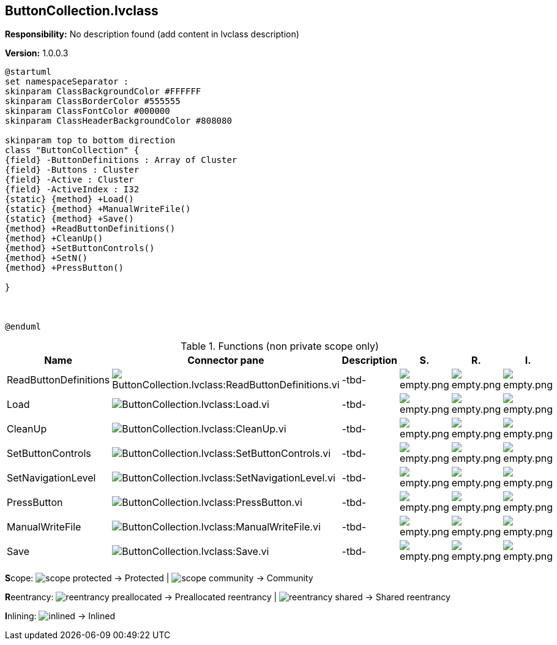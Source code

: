 == ButtonCollection.lvclass

*Responsibility:*
No description found (add content in lvclass description)

*Version:* 1.0.0.3

[plantuml, format="svg", align="center"]
....
@startuml
set namespaceSeparator :
skinparam ClassBackgroundColor #FFFFFF
skinparam ClassBorderColor #555555
skinparam ClassFontColor #000000
skinparam ClassHeaderBackgroundColor #808080

skinparam top to bottom direction
class "ButtonCollection" {
{field} -ButtonDefinitions : Array of Cluster
{field} -Buttons : Cluster
{field} -Active : Cluster
{field} -ActiveIndex : I32
{static} {method} +Load()
{static} {method} +ManualWriteFile()
{static} {method} +Save()
{method} +ReadButtonDefinitions()
{method} +CleanUp()
{method} +SetButtonControls()
{method} +SetN()
{method} +PressButton()

}



@enduml
....

.Functions (non private scope only)
[cols="<.<4d,<.<8a,<.<12d,<.<1a,<.<1a,<.<1a", %autowidth, frame=all, grid=all, stripes=none]
|===
|Name |Connector pane |Description |S. |R. |I.

|ReadButtonDefinitions
|image:ButtonCollection.lvclass_ReadButtonDefinitions.vi.png[ButtonCollection.lvclass:ReadButtonDefinitions.vi]
|-tbd-
|image:empty.png[empty.png]
|image:empty.png[empty.png]
|image:empty.png[empty.png]

|Load
|image:ButtonCollection.lvclass_Load.vi.png[ButtonCollection.lvclass:Load.vi]
|-tbd-
|image:empty.png[empty.png]
|image:empty.png[empty.png]
|image:empty.png[empty.png]

|CleanUp
|image:ButtonCollection.lvclass_CleanUp.vi.png[ButtonCollection.lvclass:CleanUp.vi]
|-tbd-
|image:empty.png[empty.png]
|image:empty.png[empty.png]
|image:empty.png[empty.png]

|SetButtonControls
|image:ButtonCollection.lvclass_SetButtonControls.vi.png[ButtonCollection.lvclass:SetButtonControls.vi]
|-tbd-
|image:empty.png[empty.png]
|image:empty.png[empty.png]
|image:empty.png[empty.png]

|SetNavigationLevel
|image:ButtonCollection.lvclass_SetNavigationLevel.vi.png[ButtonCollection.lvclass:SetNavigationLevel.vi]
|-tbd-
|image:empty.png[empty.png]
|image:empty.png[empty.png]
|image:empty.png[empty.png]

|PressButton
|image:ButtonCollection.lvclass_PressButton.vi.png[ButtonCollection.lvclass:PressButton.vi]
|-tbd-
|image:empty.png[empty.png]
|image:empty.png[empty.png]
|image:empty.png[empty.png]

|ManualWriteFile
|image:ButtonCollection.lvclass_ManualWriteFile.vi.png[ButtonCollection.lvclass:ManualWriteFile.vi]
|-tbd-
|image:empty.png[empty.png]
|image:empty.png[empty.png]
|image:empty.png[empty.png]

|Save
|image:ButtonCollection.lvclass_Save.vi.png[ButtonCollection.lvclass:Save.vi]
|-tbd-
|image:empty.png[empty.png]
|image:empty.png[empty.png]
|image:empty.png[empty.png]
|===

**S**cope: image:scope-protected.png[] -> Protected | image:scope-community.png[] -> Community

**R**eentrancy: image:reentrancy-preallocated.png[] -> Preallocated reentrancy | image:reentrancy-shared.png[] -> Shared reentrancy

**I**nlining: image:inlined.png[] -> Inlined
